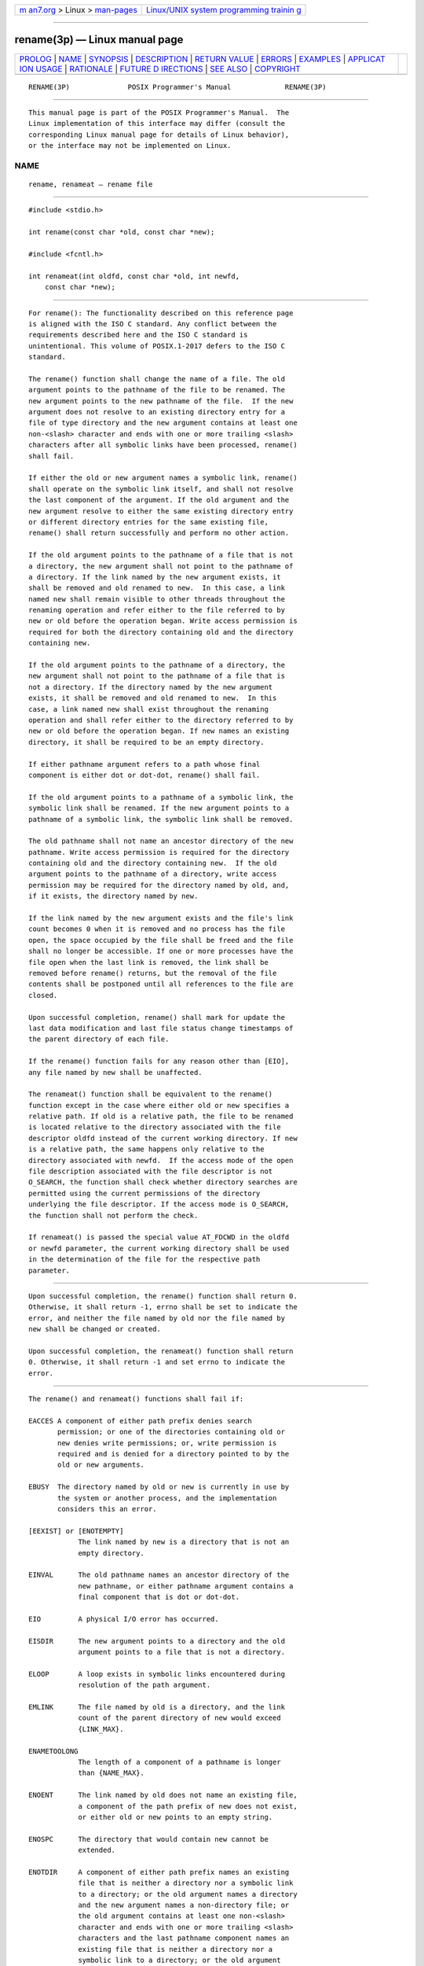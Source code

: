 .. container:: page-top

.. container:: nav-bar

   +----------------------------------+----------------------------------+
   | `m                               | `Linux/UNIX system programming   |
   | an7.org <../../../index.html>`__ | trainin                          |
   | > Linux >                        | g <http://man7.org/training/>`__ |
   | `man-pages <../index.html>`__    |                                  |
   +----------------------------------+----------------------------------+

--------------

rename(3p) — Linux manual page
==============================

+-----------------------------------+-----------------------------------+
| `PROLOG <#PROLOG>`__ \|           |                                   |
| `NAME <#NAME>`__ \|               |                                   |
| `SYNOPSIS <#SYNOPSIS>`__ \|       |                                   |
| `DESCRIPTION <#DESCRIPTION>`__ \| |                                   |
| `RETURN VALUE <#RETURN_VALUE>`__  |                                   |
| \| `ERRORS <#ERRORS>`__ \|        |                                   |
| `EXAMPLES <#EXAMPLES>`__ \|       |                                   |
| `APPLICAT                         |                                   |
| ION USAGE <#APPLICATION_USAGE>`__ |                                   |
| \| `RATIONALE <#RATIONALE>`__ \|  |                                   |
| `FUTURE D                         |                                   |
| IRECTIONS <#FUTURE_DIRECTIONS>`__ |                                   |
| \| `SEE ALSO <#SEE_ALSO>`__ \|    |                                   |
| `COPYRIGHT <#COPYRIGHT>`__        |                                   |
+-----------------------------------+-----------------------------------+
| .. container:: man-search-box     |                                   |
+-----------------------------------+-----------------------------------+

::

   RENAME(3P)              POSIX Programmer's Manual             RENAME(3P)


-----------------------------------------------------

::

          This manual page is part of the POSIX Programmer's Manual.  The
          Linux implementation of this interface may differ (consult the
          corresponding Linux manual page for details of Linux behavior),
          or the interface may not be implemented on Linux.

NAME
-------------------------------------------------

::

          rename, renameat — rename file


---------------------------------------------------------

::

          #include <stdio.h>

          int rename(const char *old, const char *new);

          #include <fcntl.h>

          int renameat(int oldfd, const char *old, int newfd,
              const char *new);


---------------------------------------------------------------

::

          For rename(): The functionality described on this reference page
          is aligned with the ISO C standard. Any conflict between the
          requirements described here and the ISO C standard is
          unintentional. This volume of POSIX.1‐2017 defers to the ISO C
          standard.

          The rename() function shall change the name of a file. The old
          argument points to the pathname of the file to be renamed. The
          new argument points to the new pathname of the file.  If the new
          argument does not resolve to an existing directory entry for a
          file of type directory and the new argument contains at least one
          non-<slash> character and ends with one or more trailing <slash>
          characters after all symbolic links have been processed, rename()
          shall fail.

          If either the old or new argument names a symbolic link, rename()
          shall operate on the symbolic link itself, and shall not resolve
          the last component of the argument. If the old argument and the
          new argument resolve to either the same existing directory entry
          or different directory entries for the same existing file,
          rename() shall return successfully and perform no other action.

          If the old argument points to the pathname of a file that is not
          a directory, the new argument shall not point to the pathname of
          a directory. If the link named by the new argument exists, it
          shall be removed and old renamed to new.  In this case, a link
          named new shall remain visible to other threads throughout the
          renaming operation and refer either to the file referred to by
          new or old before the operation began. Write access permission is
          required for both the directory containing old and the directory
          containing new.

          If the old argument points to the pathname of a directory, the
          new argument shall not point to the pathname of a file that is
          not a directory. If the directory named by the new argument
          exists, it shall be removed and old renamed to new.  In this
          case, a link named new shall exist throughout the renaming
          operation and shall refer either to the directory referred to by
          new or old before the operation began. If new names an existing
          directory, it shall be required to be an empty directory.

          If either pathname argument refers to a path whose final
          component is either dot or dot-dot, rename() shall fail.

          If the old argument points to a pathname of a symbolic link, the
          symbolic link shall be renamed. If the new argument points to a
          pathname of a symbolic link, the symbolic link shall be removed.

          The old pathname shall not name an ancestor directory of the new
          pathname. Write access permission is required for the directory
          containing old and the directory containing new.  If the old
          argument points to the pathname of a directory, write access
          permission may be required for the directory named by old, and,
          if it exists, the directory named by new.

          If the link named by the new argument exists and the file's link
          count becomes 0 when it is removed and no process has the file
          open, the space occupied by the file shall be freed and the file
          shall no longer be accessible. If one or more processes have the
          file open when the last link is removed, the link shall be
          removed before rename() returns, but the removal of the file
          contents shall be postponed until all references to the file are
          closed.

          Upon successful completion, rename() shall mark for update the
          last data modification and last file status change timestamps of
          the parent directory of each file.

          If the rename() function fails for any reason other than [EIO],
          any file named by new shall be unaffected.

          The renameat() function shall be equivalent to the rename()
          function except in the case where either old or new specifies a
          relative path. If old is a relative path, the file to be renamed
          is located relative to the directory associated with the file
          descriptor oldfd instead of the current working directory. If new
          is a relative path, the same happens only relative to the
          directory associated with newfd.  If the access mode of the open
          file description associated with the file descriptor is not
          O_SEARCH, the function shall check whether directory searches are
          permitted using the current permissions of the directory
          underlying the file descriptor. If the access mode is O_SEARCH,
          the function shall not perform the check.

          If renameat() is passed the special value AT_FDCWD in the oldfd
          or newfd parameter, the current working directory shall be used
          in the determination of the file for the respective path
          parameter.


-----------------------------------------------------------------

::

          Upon successful completion, the rename() function shall return 0.
          Otherwise, it shall return -1, errno shall be set to indicate the
          error, and neither the file named by old nor the file named by
          new shall be changed or created.

          Upon successful completion, the renameat() function shall return
          0. Otherwise, it shall return -1 and set errno to indicate the
          error.


-----------------------------------------------------

::

          The rename() and renameat() functions shall fail if:

          EACCES A component of either path prefix denies search
                 permission; or one of the directories containing old or
                 new denies write permissions; or, write permission is
                 required and is denied for a directory pointed to by the
                 old or new arguments.

          EBUSY  The directory named by old or new is currently in use by
                 the system or another process, and the implementation
                 considers this an error.

          [EEXIST] or [ENOTEMPTY]
                      The link named by new is a directory that is not an
                      empty directory.

          EINVAL      The old pathname names an ancestor directory of the
                      new pathname, or either pathname argument contains a
                      final component that is dot or dot-dot.

          EIO         A physical I/O error has occurred.

          EISDIR      The new argument points to a directory and the old
                      argument points to a file that is not a directory.

          ELOOP       A loop exists in symbolic links encountered during
                      resolution of the path argument.

          EMLINK      The file named by old is a directory, and the link
                      count of the parent directory of new would exceed
                      {LINK_MAX}.

          ENAMETOOLONG
                      The length of a component of a pathname is longer
                      than {NAME_MAX}.

          ENOENT      The link named by old does not name an existing file,
                      a component of the path prefix of new does not exist,
                      or either old or new points to an empty string.

          ENOSPC      The directory that would contain new cannot be
                      extended.

          ENOTDIR     A component of either path prefix names an existing
                      file that is neither a directory nor a symbolic link
                      to a directory; or the old argument names a directory
                      and the new argument names a non-directory file; or
                      the old argument contains at least one non-<slash>
                      character and ends with one or more trailing <slash>
                      characters and the last pathname component names an
                      existing file that is neither a directory nor a
                      symbolic link to a directory; or the old argument
                      names an existing non-directory file and the new
                      argument names a nonexistent file, contains at least
                      one non-<slash> character, and ends with one or more
                      trailing <slash> characters; or the new argument
                      names an existing non-directory file, contains at
                      least one non-<slash> character, and ends with one or
                      more trailing <slash> characters.

          EPERM or EACCES
                      The S_ISVTX flag is set on the directory containing
                      the file referred to by old and the process does not
                      satisfy the criteria specified in the Base
                      Definitions volume of POSIX.1‐2017, Section 4.3,
                      Directory Protection with respect to old; or new
                      refers to an existing file, the S_ISVTX flag is set
                      on the directory containing this file, and the
                      process does not satisfy the criteria specified in
                      the Base Definitions volume of POSIX.1‐2017, Section
                      4.3, Directory Protection with respect to this file.

          EROFS       The requested operation requires writing in a
                      directory on a read-only file system.

          EXDEV       The links named by new and old are on different file
                      systems and the implementation does not support links
                      between file systems.

          In addition, the renameat() function shall fail if:

          EACCES The access mode of the open file description associated
                 with oldfd or newfd is not O_SEARCH and the permissions of
                 the directory underlying oldfd or newfd, respectively, do
                 not permit directory searches.

          EBADF  The old argument does not specify an absolute path and the
                 oldfd argument is neither AT_FDCWD nor a valid file
                 descriptor open for reading or searching, or the new
                 argument does not specify an absolute path and the newfd
                 argument is neither AT_FDCWD nor a valid file descriptor
                 open for reading or searching.

          ENOTDIR
                 The old or new argument is not an absolute path and oldfd
                 or newfd, respectively, is a file descriptor associated
                 with a non-directory file.

          The rename() and renameat() functions may fail if:

          EBUSY  The file named by the old or new arguments is a named
                 STREAM.

          ELOOP  More than {SYMLOOP_MAX} symbolic links were encountered
                 during resolution of the path argument.

          ENAMETOOLONG
                 The length of a pathname exceeds {PATH_MAX}, or pathname
                 resolution of a symbolic link produced an intermediate
                 result with a length that exceeds {PATH_MAX}.

          ETXTBSY
                 The file named by new exists and is the last directory
                 entry to a pure procedure (shared text) file that is being
                 executed.

          The following sections are informative.


---------------------------------------------------------

::

      Renaming a File
          The following example shows how to rename a file named
          /home/cnd/mod1 to /home/cnd/mod2.

              #include <stdio.h>

              int status;
              ...
              status = rename("/home/cnd/mod1", "/home/cnd/mod2");


---------------------------------------------------------------------------

::

          Some implementations mark for update the last file status change
          timestamp of renamed files and some do not. Applications which
          make use of the last file status change timestamp may behave
          differently with respect to renamed files unless they are
          designed to allow for either behavior.


-----------------------------------------------------------

::

          This rename() function is equivalent for regular files to that
          defined by the ISO C standard.  Its inclusion here expands that
          definition to include actions on directories and specifies
          behavior when the new parameter names a file that already exists.
          That specification requires that the action of the function be
          atomic.

          One of the reasons for introducing this function was to have a
          means of renaming directories while permitting implementations to
          prohibit the use of link() and unlink() with directories, thus
          constraining links to directories to those made by mkdir().

          The specification that if old and new refer to the same file is
          intended to guarantee that:

              rename("x", "x");

          does not remove the file.

          Renaming dot or dot-dot is prohibited in order to prevent
          cyclical file system paths.

          See also the descriptions of [ENOTEMPTY] and [ENAMETOOLONG] in
          rmdir() and [EBUSY] in unlink().  For a discussion of [EXDEV],
          see link().

          The purpose of the renameat() function is to rename files in
          directories other than the current working directory without
          exposure to race conditions. Any part of the path of a file could
          be changed in parallel to a call to rename(), resulting in
          unspecified behavior. By opening file descriptors for the source
          and target directories and using the renameat() function it can
          be guaranteed that that renamed file is located correctly and the
          resulting file is in the desired directory.


---------------------------------------------------------------------------

::

          None.


---------------------------------------------------------

::

          link(3p), rmdir(3p), symlink(3p), unlink(3p)

          The Base Definitions volume of POSIX.1‐2017, Section 4.3,
          Directory Protection, fcntl.h(0p), stdio.h(0p)


-----------------------------------------------------------

::

          Portions of this text are reprinted and reproduced in electronic
          form from IEEE Std 1003.1-2017, Standard for Information
          Technology -- Portable Operating System Interface (POSIX), The
          Open Group Base Specifications Issue 7, 2018 Edition, Copyright
          (C) 2018 by the Institute of Electrical and Electronics
          Engineers, Inc and The Open Group.  In the event of any
          discrepancy between this version and the original IEEE and The
          Open Group Standard, the original IEEE and The Open Group
          Standard is the referee document. The original Standard can be
          obtained online at http://www.opengroup.org/unix/online.html .

          Any typographical or formatting errors that appear in this page
          are most likely to have been introduced during the conversion of
          the source files to man page format. To report such errors, see
          https://www.kernel.org/doc/man-pages/reporting_bugs.html .

   IEEE/The Open Group               2017                        RENAME(3P)

--------------

Pages that refer to this page:
`stdio.h(0p) <../man0/stdio.h.0p.html>`__, 
`mv(1p) <../man1/mv.1p.html>`__,  `link(3p) <../man3/link.3p.html>`__, 
`rmdir(3p) <../man3/rmdir.3p.html>`__, 
`symlink(3p) <../man3/symlink.3p.html>`__, 
`unlink(3p) <../man3/unlink.3p.html>`__

--------------

--------------

.. container:: footer

   +-----------------------+-----------------------+-----------------------+
   | HTML rendering        |                       | |Cover of TLPI|       |
   | created 2021-08-27 by |                       |                       |
   | `Michael              |                       |                       |
   | Ker                   |                       |                       |
   | risk <https://man7.or |                       |                       |
   | g/mtk/index.html>`__, |                       |                       |
   | author of `The Linux  |                       |                       |
   | Programming           |                       |                       |
   | Interface <https:     |                       |                       |
   | //man7.org/tlpi/>`__, |                       |                       |
   | maintainer of the     |                       |                       |
   | `Linux man-pages      |                       |                       |
   | project <             |                       |                       |
   | https://www.kernel.or |                       |                       |
   | g/doc/man-pages/>`__. |                       |                       |
   |                       |                       |                       |
   | For details of        |                       |                       |
   | in-depth **Linux/UNIX |                       |                       |
   | system programming    |                       |                       |
   | training courses**    |                       |                       |
   | that I teach, look    |                       |                       |
   | `here <https://ma     |                       |                       |
   | n7.org/training/>`__. |                       |                       |
   |                       |                       |                       |
   | Hosting by `jambit    |                       |                       |
   | GmbH                  |                       |                       |
   | <https://www.jambit.c |                       |                       |
   | om/index_en.html>`__. |                       |                       |
   +-----------------------+-----------------------+-----------------------+

--------------

.. container:: statcounter

   |Web Analytics Made Easy - StatCounter|

.. |Cover of TLPI| image:: https://man7.org/tlpi/cover/TLPI-front-cover-vsmall.png
   :target: https://man7.org/tlpi/
.. |Web Analytics Made Easy - StatCounter| image:: https://c.statcounter.com/7422636/0/9b6714ff/1/
   :class: statcounter
   :target: https://statcounter.com/
